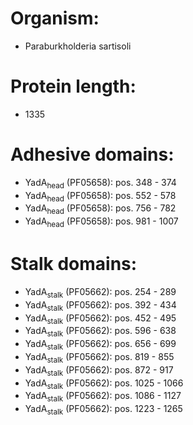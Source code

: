 * Organism:
- Paraburkholderia sartisoli
* Protein length:
- 1335
* Adhesive domains:
- YadA_head (PF05658): pos. 348 - 374
- YadA_head (PF05658): pos. 552 - 578
- YadA_head (PF05658): pos. 756 - 782
- YadA_head (PF05658): pos. 981 - 1007
* Stalk domains:
- YadA_stalk (PF05662): pos. 254 - 289
- YadA_stalk (PF05662): pos. 392 - 434
- YadA_stalk (PF05662): pos. 452 - 495
- YadA_stalk (PF05662): pos. 596 - 638
- YadA_stalk (PF05662): pos. 656 - 699
- YadA_stalk (PF05662): pos. 819 - 855
- YadA_stalk (PF05662): pos. 872 - 917
- YadA_stalk (PF05662): pos. 1025 - 1066
- YadA_stalk (PF05662): pos. 1086 - 1127
- YadA_stalk (PF05662): pos. 1223 - 1265

